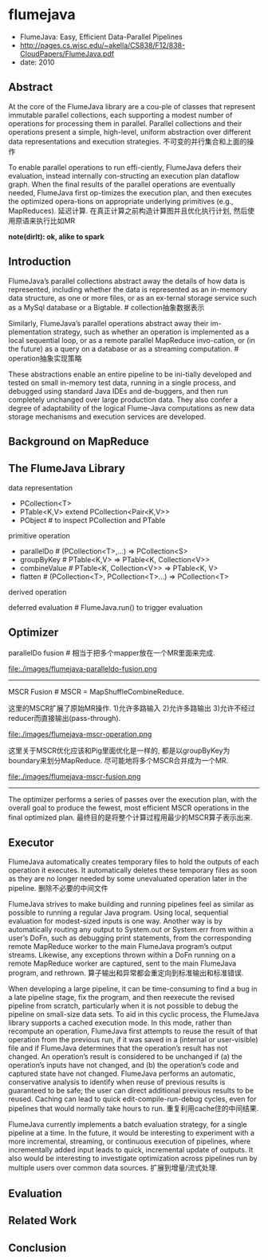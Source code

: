 * flumejava
   - FlumeJava: Easy, Efficient Data-Parallel Pipelines
   - http://pages.cs.wisc.edu/~akella/CS838/F12/838-CloudPapers/FlumeJava.pdf
   - date: 2010

** Abstract
At the core of the FlumeJava library are a cou-ple of classes that represent immutable parallel collections, each supporting a modest number of operations for processing them in parallel. Parallel collections and their operations present a simple, high-level, uniform abstraction over different data representations and execution strategies. 不可变的并行集合和上面的操作

To enable parallel operations to run effi-ciently, FlumeJava defers their evaluation, instead internally con-structing an execution plan dataflow graph. When the final results of the parallel operations are eventually needed, FlumeJava first op-timizes the execution plan, and then executes the optimized opera-tions on appropriate underlying primitives (e.g., MapReduces). 延迟计算. 在真正计算之前构造计算图并且优化执行计划, 然后使用原语来执行比如MR

*note(dirlt): ok, alike to spark*

** Introduction
FlumeJava’s parallel collections abstract away the details of how data is represented, including whether the data is represented as an in-memory data structure, as one or more files, or as an ex-ternal storage service such as a MySql database or a Bigtable. # collection抽象数据表示

Similarly, FlumeJava’s parallel operations abstract away their im-plementation strategy, such as whether an operation is implemented as a local sequential loop, or as a remote parallel MapReduce invo-cation, or (in the future) as a query on a database or as a streaming computation. # operation抽象实现策略

These abstractions enable an entire pipeline to be ini-tially developed and tested on small in-memory test data, running in a single process, and debugged using standard Java IDEs and de-buggers, and then run completely unchanged over large production data. They also confer a degree of adaptability of the logical Flume-Java computations as new data storage mechanisms and execution services are developed.

** Background on MapReduce
** The FlumeJava Library
data representation
   - PCollection<T>
   - PTable<K,V> extend PCollection<Pair<K,V>>
   - PObject # to inspect PCollection and PTable

primitive operation
   - parallelDo # (PCollection<T>,...) => PCollection<S>
   - groupByKey # PTable<K,V> => PTable<K, Collection<V>>
   - combineValue # PTable<K, Collection<V>> => PTable<K, V>
   - flatten # (PCollection<T>, PCollection<T>...) => PCollection<T>

derived operation

deferred evaluation # FlumeJava.run() to trigger evaluation

** Optimizer
parallelDo fusion # 相当于把多个mapper放在一个MR里面来完成. 

file:./images/flumejava-paralleldo-fusion.png

-----

MSCR Fusion # MSCR = MapShuffleCombineReduce. 

这里的MSCR扩展了原始MR操作. 1)允许多路输入 2)允许多路输出 3)允许不经过reducer而直接输出(pass-through). 

file:./images/flumejava-mscr-operation.png

这里关于MSCR优化应该和Pig里面优化是一样的, 都是以groupByKey为boundary来划分MapReduce. 尽可能地将多个MSCR合并成为一个MR.

file:./images/flumejava-mscr-fusion.png

-----

The optimizer performs a series of passes over the execution plan, with the overall goal to produce the fewest, most efficient MSCR operations in the final optimized plan. 最终目的是将整个计算过程用最少的MSCR算子表示出来.

** Executor
FlumeJava automatically creates temporary files to hold the outputs of each operation it executes. It automatically deletes these temporary files as soon as they are no longer needed by some unevaluated operation later in the pipeline. 删除不必要的中间文件

FlumeJava strives to make building and running pipelines feel as similar as possible to running a regular Java program. Using local, sequential evaluation for modest-sized inputs is one way. Another way is by automatically routing any output to System.out or System.err from within a user’s DoFn, such as debugging print statements, from the corresponding remote MapReduce worker to the main FlumeJava program’s output streams. Likewise, any exceptions thrown within a DoFn running on a remote MapReduce worker are captured, sent to the main FlumeJava program, and rethrown. 算子输出和异常都会重定向到标准输出和标准错误.

When developing a large pipeline, it can be time-consuming to find a bug in a late pipeline stage, fix the program, and then reexecute the revised pipeline from scratch, particularly when it is not possible to debug the pipeline on small-size data sets. To aid in this cyclic process, the FlumeJava library supports a cached execution mode. In this mode, rather than recompute an operation, FlumeJava first attempts to reuse the result of that operation from the previous run, if it was saved in a (internal or user-visible) file and if FlumeJava determines that the operation’s result has not changed. An operation’s result is considered to be unchanged if (a) the operation’s inputs have not changed, and (b) the operation’s code and captured state have not changed. FlumeJava performs an automatic, conservative analysis to identify when reuse of previous results is guaranteed to be safe; the user can direct additional previous results to be reused. Caching can lead to quick edit-compile-run-debug cycles, even for pipelines that would normally take hours to run. 重复利用cache住的中间结果.

FlumeJava currently implements a batch evaluation strategy, for a single pipeline at a time. In the future, it would be interesting to experiment with a more incremental, streaming, or continuous execution of pipelines, where incrementally added input leads to quick, incremental update of outputs. It also would be interesting to investigate optimization across pipelines run by multiple users over common data sources. 扩展到增量/流式处理.

** Evaluation
** Related Work
** Conclusion








